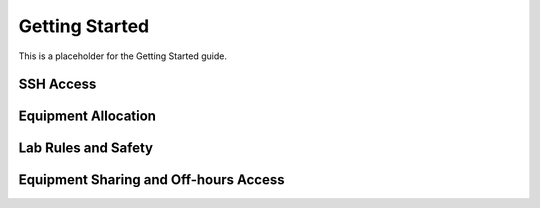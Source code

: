 .. _getting-started:

Getting Started
===========================
This is a placeholder for the Getting Started guide.

SSH Access
*****************************

Equipment Allocation
*****************************

Lab Rules and Safety
*****************************

Equipment Sharing and Off-hours Access
******************************************